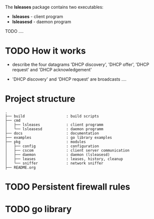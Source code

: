 The *lsleases* package contains two executables:

  - *lsleases* - client program
  - *lsleasesd* - daemon program

TODO ....

* TODO How it works

- describe the four datagrams 'DHCP discovery', 'DHCP offer',
  'DHCP request' and 'DHCP acknowledgement'

- 'DHCP discovery' and 'DHCP request' are broadcasts ....

* Project structure

#+BEGIN_EXAMPLE
.
├── build                   : build scripts
├── cmd
│   ├── lsleases            : client programm
│   └── lsleasesd           : daemon programm
├── docs                    : documentation
├── examples                : go library examples
├── pkg                     : modules
│   ├── config              : configuration
│   ├── cscom               : client server communication
│   ├── daemon              : daemon (lsleasesd)
│   ├── leases              : leases, history, cleanup
│   └── sniffer             : network sniffer
├── README.org
#+END_EXAMPLE

* TODO Persistent firewall rules

* TODO go library

